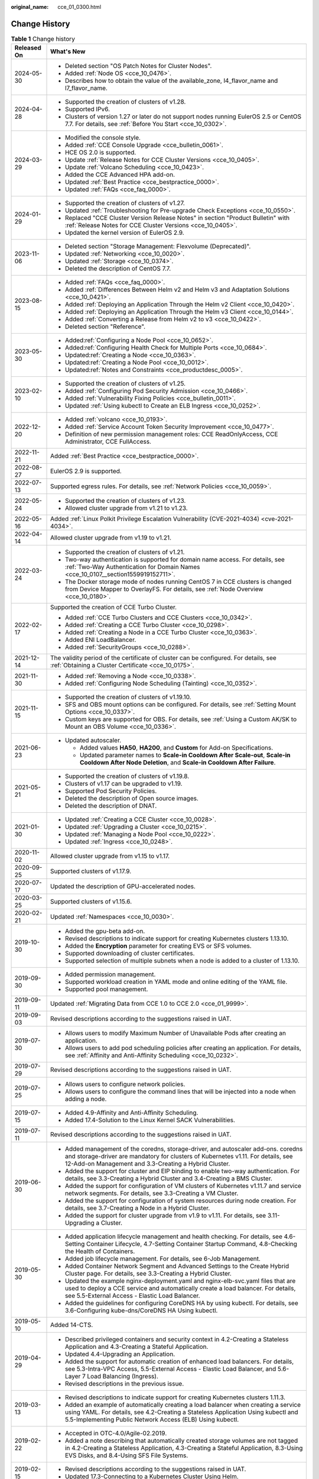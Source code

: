 :original_name: cce_01_0300.html

.. _cce_01_0300:

Change History
==============

.. table:: **Table 1** Change history

   +-----------------------------------+---------------------------------------------------------------------------------------------------------------------------------------------------------------------------------------------------------------------------------------+
   | Released On                       | What's New                                                                                                                                                                                                                            |
   +===================================+=======================================================================================================================================================================================================================================+
   | 2024-05-30                        | -  Deleted section "OS Patch Notes for Cluster Nodes".                                                                                                                                                                                |
   |                                   | -  Added :ref:`Node OS <cce_10_0476>`.                                                                                                                                                                                                |
   |                                   | -  Describes how to obtain the value of the available_zone, l4_flavor_name and l7_flavor_name.                                                                                                                                        |
   +-----------------------------------+---------------------------------------------------------------------------------------------------------------------------------------------------------------------------------------------------------------------------------------+
   | 2024-04-28                        | -  Supported the creation of clusters of v1.28.                                                                                                                                                                                       |
   |                                   | -  Supported IPv6.                                                                                                                                                                                                                    |
   |                                   | -  Clusters of version 1.27 or later do not support nodes running EulerOS 2.5 or CentOS 7.7. For details, see :ref:`Before You Start <cce_10_0302>`.                                                                                  |
   +-----------------------------------+---------------------------------------------------------------------------------------------------------------------------------------------------------------------------------------------------------------------------------------+
   | 2024-03-29                        | -  Modified the console style.                                                                                                                                                                                                        |
   |                                   | -  Added :ref:`CCE Console Upgrade <cce_bulletin_0061>`.                                                                                                                                                                              |
   |                                   | -  HCE OS 2.0 is supported.                                                                                                                                                                                                           |
   |                                   | -  Update :ref:`Release Notes for CCE Cluster Versions <cce_10_0405>`.                                                                                                                                                                |
   |                                   | -  Update :ref:`Volcano Scheduling <cce_10_0423>`.                                                                                                                                                                                    |
   |                                   | -  Added the CCE Advanced HPA add-on.                                                                                                                                                                                                 |
   |                                   | -  Updated :ref:`Best Practice <cce_bestpractice_0000>`.                                                                                                                                                                              |
   |                                   | -  Updated :ref:`FAQs <cce_faq_0000>`.                                                                                                                                                                                                |
   +-----------------------------------+---------------------------------------------------------------------------------------------------------------------------------------------------------------------------------------------------------------------------------------+
   | 2024-01-29                        | -  Supported the creation of clusters of v1.27.                                                                                                                                                                                       |
   |                                   | -  Updated :ref:`Troubleshooting for Pre-upgrade Check Exceptions <cce_10_0550>`.                                                                                                                                                     |
   |                                   | -  Replaced "CCE Cluster Version Release Notes" in section "Product Bulletin" with :ref:`Release Notes for CCE Cluster Versions <cce_10_0405>`.                                                                                       |
   |                                   | -  Updated the kernel version of EulerOS 2.9.                                                                                                                                                                                         |
   +-----------------------------------+---------------------------------------------------------------------------------------------------------------------------------------------------------------------------------------------------------------------------------------+
   | 2023-11-06                        | -  Deleted section "Storage Management: Flexvolume (Deprecated)".                                                                                                                                                                     |
   |                                   | -  Updated :ref:`Networking <cce_10_0020>`.                                                                                                                                                                                           |
   |                                   | -  Updated :ref:`Storage <cce_10_0374>`.                                                                                                                                                                                              |
   |                                   | -  Deleted the description of CentOS 7.7.                                                                                                                                                                                             |
   +-----------------------------------+---------------------------------------------------------------------------------------------------------------------------------------------------------------------------------------------------------------------------------------+
   | 2023-08-15                        | -  Added :ref:`FAQs <cce_faq_0000>`.                                                                                                                                                                                                  |
   |                                   | -  Added :ref:`Differences Between Helm v2 and Helm v3 and Adaptation Solutions <cce_10_0421>`.                                                                                                                                       |
   |                                   | -  Added :ref:`Deploying an Application Through the Helm v2 Client <cce_10_0420>`.                                                                                                                                                    |
   |                                   | -  Added :ref:`Deploying an Application Through the Helm v3 Client <cce_10_0144>`.                                                                                                                                                    |
   |                                   | -  Added :ref:`Converting a Release from Helm v2 to v3 <cce_10_0422>`.                                                                                                                                                                |
   |                                   | -  Deleted section "Reference".                                                                                                                                                                                                       |
   +-----------------------------------+---------------------------------------------------------------------------------------------------------------------------------------------------------------------------------------------------------------------------------------+
   | 2023-05-30                        | -  Added\ :ref:`Configuring a Node Pool <cce_10_0652>`.                                                                                                                                                                               |
   |                                   | -  Added\ :ref:`Configuring Health Check for Multiple Ports <cce_10_0684>`.                                                                                                                                                           |
   |                                   | -  Updated\ :ref:`Creating a Node <cce_10_0363>`.                                                                                                                                                                                     |
   |                                   | -  Updated\ :ref:`Creating a Node Pool <cce_10_0012>`.                                                                                                                                                                                |
   |                                   | -  Updated\ :ref:`Notes and Constraints <cce_productdesc_0005>`.                                                                                                                                                                      |
   +-----------------------------------+---------------------------------------------------------------------------------------------------------------------------------------------------------------------------------------------------------------------------------------+
   | 2023-02-10                        | -  Supported the creation of clusters of v1.25.                                                                                                                                                                                       |
   |                                   | -  Added :ref:`Configuring Pod Security Admission <cce_10_0466>`.                                                                                                                                                                     |
   |                                   | -  Added :ref:`Vulnerability Fixing Policies <cce_bulletin_0011>`.                                                                                                                                                                    |
   |                                   | -  Updated :ref:`Using kubectl to Create an ELB Ingress <cce_10_0252>`.                                                                                                                                                               |
   +-----------------------------------+---------------------------------------------------------------------------------------------------------------------------------------------------------------------------------------------------------------------------------------+
   | 2022-12-20                        | -  Added :ref:`volcano <cce_10_0193>`.                                                                                                                                                                                                |
   |                                   | -  Added :ref:`Service Account Token Security Improvement <cce_10_0477>`.                                                                                                                                                             |
   |                                   | -  Definition of new permission management roles: CCE ReadOnlyAccess, CCE Administrator, CCE FullAccess.                                                                                                                              |
   +-----------------------------------+---------------------------------------------------------------------------------------------------------------------------------------------------------------------------------------------------------------------------------------+
   | 2022-11-21                        | Added :ref:`Best Practice <cce_bestpractice_0000>`.                                                                                                                                                                                   |
   +-----------------------------------+---------------------------------------------------------------------------------------------------------------------------------------------------------------------------------------------------------------------------------------+
   | 2022-08-27                        | EulerOS 2.9 is supported.                                                                                                                                                                                                             |
   +-----------------------------------+---------------------------------------------------------------------------------------------------------------------------------------------------------------------------------------------------------------------------------------+
   | 2022-07-13                        | Supported egress rules. For details, see :ref:`Network Policies <cce_10_0059>`.                                                                                                                                                       |
   +-----------------------------------+---------------------------------------------------------------------------------------------------------------------------------------------------------------------------------------------------------------------------------------+
   | 2022-05-24                        | -  Supported the creation of clusters of v1.23.                                                                                                                                                                                       |
   |                                   | -  Allowed cluster upgrade from v1.21 to v1.23.                                                                                                                                                                                       |
   +-----------------------------------+---------------------------------------------------------------------------------------------------------------------------------------------------------------------------------------------------------------------------------------+
   | 2022-05-16                        | Added :ref:`Linux Polkit Privilege Escalation Vulnerability (CVE-2021-4034) <cve-2021-4034>`.                                                                                                                                         |
   +-----------------------------------+---------------------------------------------------------------------------------------------------------------------------------------------------------------------------------------------------------------------------------------+
   | 2022-04-14                        | Allowed cluster upgrade from v1.19 to v1.21.                                                                                                                                                                                          |
   +-----------------------------------+---------------------------------------------------------------------------------------------------------------------------------------------------------------------------------------------------------------------------------------+
   | 2022-03-24                        | -  Supported the creation of clusters of v1.21.                                                                                                                                                                                       |
   |                                   | -  Two-way authentication is supported for domain name access. For details, see :ref:`Two-Way Authentication for Domain Names <cce_10_0107__section1559919152711>`.                                                                   |
   |                                   | -  The Docker storage mode of nodes running CentOS 7 in CCE clusters is changed from Device Mapper to OverlayFS. For details, see :ref:`Node Overview <cce_10_0180>`.                                                                 |
   +-----------------------------------+---------------------------------------------------------------------------------------------------------------------------------------------------------------------------------------------------------------------------------------+
   | 2022-02-17                        | Supported the creation of CCE Turbo Cluster.                                                                                                                                                                                          |
   |                                   |                                                                                                                                                                                                                                       |
   |                                   | -  Added :ref:`CCE Turbo Clusters and CCE Clusters <cce_10_0342>`.                                                                                                                                                                    |
   |                                   | -  Added :ref:`Creating a CCE Turbo Cluster <cce_10_0298>`.                                                                                                                                                                           |
   |                                   | -  Added :ref:`Creating a Node in a CCE Turbo Cluster <cce_10_0363>`.                                                                                                                                                                 |
   |                                   | -  Added ENI LoadBalancer.                                                                                                                                                                                                            |
   |                                   | -  Added :ref:`SecurityGroups <cce_10_0288>`.                                                                                                                                                                                         |
   +-----------------------------------+---------------------------------------------------------------------------------------------------------------------------------------------------------------------------------------------------------------------------------------+
   | 2021-12-14                        | The validity period of the certificate of cluster can be configured. For details, see :ref:`Obtaining a Cluster Certificate <cce_10_0175>`.                                                                                           |
   +-----------------------------------+---------------------------------------------------------------------------------------------------------------------------------------------------------------------------------------------------------------------------------------+
   | 2021-11-30                        | -  Added :ref:`Removing a Node <cce_10_0338>`.                                                                                                                                                                                        |
   |                                   | -  Added :ref:`Configuring Node Scheduling (Tainting) <cce_10_0352>`.                                                                                                                                                                 |
   +-----------------------------------+---------------------------------------------------------------------------------------------------------------------------------------------------------------------------------------------------------------------------------------+
   | 2021-11-15                        | -  Supported the creation of clusters of v1.19.10.                                                                                                                                                                                    |
   |                                   | -  SFS and OBS mount options can be configured. For details, see :ref:`Setting Mount Options <cce_10_0337>`.                                                                                                                          |
   |                                   | -  Custom keys are supported for OBS. For details, see :ref:`Using a Custom AK/SK to Mount an OBS Volume <cce_10_0336>`.                                                                                                              |
   +-----------------------------------+---------------------------------------------------------------------------------------------------------------------------------------------------------------------------------------------------------------------------------------+
   | 2021-06-23                        | -  Updated autoscaler.                                                                                                                                                                                                                |
   |                                   |                                                                                                                                                                                                                                       |
   |                                   |    -  Added values **HA50**, **HA200**, and **Custom** for Add-on Specifications.                                                                                                                                                     |
   |                                   |    -  Updated parameter names to **Scale-in Cooldown After Scale-out**, **Scale-in Cooldown After Node Deletion**, and **Scale-in Cooldown After Failure**.                                                                           |
   +-----------------------------------+---------------------------------------------------------------------------------------------------------------------------------------------------------------------------------------------------------------------------------------+
   | 2021-05-21                        | -  Supported the creation of clusters of v1.19.8.                                                                                                                                                                                     |
   |                                   | -  Clusters of v1.17 can be upgraded to v1.19.                                                                                                                                                                                        |
   |                                   | -  Supported Pod Security Policies.                                                                                                                                                                                                   |
   |                                   | -  Deleted the description of Open source images.                                                                                                                                                                                     |
   |                                   | -  Deleted the description of DNAT.                                                                                                                                                                                                   |
   +-----------------------------------+---------------------------------------------------------------------------------------------------------------------------------------------------------------------------------------------------------------------------------------+
   | 2021-01-30                        | -  Updated :ref:`Creating a CCE Cluster <cce_10_0028>`.                                                                                                                                                                               |
   |                                   | -  Updated :ref:`Upgrading a Cluster <cce_10_0215>`.                                                                                                                                                                                  |
   |                                   | -  Updated :ref:`Managing a Node Pool <cce_10_0222>`.                                                                                                                                                                                 |
   |                                   | -  Updated :ref:`Ingress <cce_10_0248>`.                                                                                                                                                                                              |
   +-----------------------------------+---------------------------------------------------------------------------------------------------------------------------------------------------------------------------------------------------------------------------------------+
   | 2020-11-02                        | Allowed cluster upgrade from v1.15 to v1.17.                                                                                                                                                                                          |
   +-----------------------------------+---------------------------------------------------------------------------------------------------------------------------------------------------------------------------------------------------------------------------------------+
   | 2020-09-25                        | Supported clusters of v1.17.9.                                                                                                                                                                                                        |
   +-----------------------------------+---------------------------------------------------------------------------------------------------------------------------------------------------------------------------------------------------------------------------------------+
   | 2020-07-17                        | Updated the description of GPU-accelerated nodes.                                                                                                                                                                                     |
   +-----------------------------------+---------------------------------------------------------------------------------------------------------------------------------------------------------------------------------------------------------------------------------------+
   | 2020-03-25                        | Supported clusters of v1.15.6.                                                                                                                                                                                                        |
   +-----------------------------------+---------------------------------------------------------------------------------------------------------------------------------------------------------------------------------------------------------------------------------------+
   | 2020-02-21                        | Updated :ref:`Namespaces <cce_10_0030>`.                                                                                                                                                                                              |
   +-----------------------------------+---------------------------------------------------------------------------------------------------------------------------------------------------------------------------------------------------------------------------------------+
   | 2019-10-30                        | -  Added the gpu-beta add-on.                                                                                                                                                                                                         |
   |                                   | -  Revised descriptions to indicate support for creating Kubernetes clusters 1.13.10.                                                                                                                                                 |
   |                                   | -  Added the **Encryption** parameter for creating EVS or SFS volumes.                                                                                                                                                                |
   |                                   | -  Supported downloading of cluster certificates.                                                                                                                                                                                     |
   |                                   | -  Supported selection of multiple subnets when a node is added to a cluster of 1.13.10.                                                                                                                                              |
   +-----------------------------------+---------------------------------------------------------------------------------------------------------------------------------------------------------------------------------------------------------------------------------------+
   | 2019-09-30                        | -  Added permission management.                                                                                                                                                                                                       |
   |                                   | -  Supported workload creation in YAML mode and online editing of the YAML file.                                                                                                                                                      |
   |                                   | -  Supported pool management.                                                                                                                                                                                                         |
   +-----------------------------------+---------------------------------------------------------------------------------------------------------------------------------------------------------------------------------------------------------------------------------------+
   | 2019-09-11                        | Updated :ref:`Migrating Data from CCE 1.0 to CCE 2.0 <cce_01_9999>`.                                                                                                                                                                  |
   +-----------------------------------+---------------------------------------------------------------------------------------------------------------------------------------------------------------------------------------------------------------------------------------+
   | 2019-09-03                        | Revised descriptions according to the suggestions raised in UAT.                                                                                                                                                                      |
   +-----------------------------------+---------------------------------------------------------------------------------------------------------------------------------------------------------------------------------------------------------------------------------------+
   | 2019-07-30                        | -  Allows users to modify Maximum Number of Unavailable Pods after creating an application.                                                                                                                                           |
   |                                   | -  Allows users to add pod scheduling policies after creating an application. For details, see :ref:`Affinity and Anti-Affinity Scheduling <cce_10_0232>`.                                                                            |
   +-----------------------------------+---------------------------------------------------------------------------------------------------------------------------------------------------------------------------------------------------------------------------------------+
   | 2019-07-29                        | Revised descriptions according to the suggestions raised in UAT.                                                                                                                                                                      |
   +-----------------------------------+---------------------------------------------------------------------------------------------------------------------------------------------------------------------------------------------------------------------------------------+
   | 2019-07-25                        | -  Allows users to configure network policies.                                                                                                                                                                                        |
   |                                   | -  Allows users to configure the command lines that will be injected into a node when adding a node.                                                                                                                                  |
   +-----------------------------------+---------------------------------------------------------------------------------------------------------------------------------------------------------------------------------------------------------------------------------------+
   | 2019-07-15                        | -  Added 4.9-Affinity and Anti-Affinity Scheduling.                                                                                                                                                                                   |
   |                                   | -  Added 17.4-Solution to the Linux Kernel SACK Vulnerabilities.                                                                                                                                                                      |
   +-----------------------------------+---------------------------------------------------------------------------------------------------------------------------------------------------------------------------------------------------------------------------------------+
   | 2019-07-11                        | Revised descriptions according to the suggestions raised in UAT.                                                                                                                                                                      |
   +-----------------------------------+---------------------------------------------------------------------------------------------------------------------------------------------------------------------------------------------------------------------------------------+
   | 2019-06-30                        | -  Added management of the coredns, storage-driver, and autoscaler add-ons. coredns and storage-driver are mandatory for clusters of Kubernetes v1.11. For details, see 12-Add-on Management and 3.3-Creating a Hybrid Cluster.       |
   |                                   | -  Added the support for cluster and EIP binding to enable two-way authentication. For details, see 3.3-Creating a Hybrid Cluster and 3.4-Creating a BMS Cluster.                                                                     |
   |                                   | -  Added the support for configuration of VM clusters of Kubernetes v1.11.7 and service network segments. For details, see 3.3-Creating a VM Cluster.                                                                                 |
   |                                   | -  Added the support for configuration of system resources during node creation. For details, see 3.7-Creating a Node in a Hybrid Cluster.                                                                                            |
   |                                   | -  Added the support for cluster upgrade from v1.9 to v1.11. For details, see 3.11-Upgrading a Cluster.                                                                                                                               |
   +-----------------------------------+---------------------------------------------------------------------------------------------------------------------------------------------------------------------------------------------------------------------------------------+
   | 2019-05-30                        | -  Added application lifecycle management and health checking. For details, see 4.6-Setting Container Lifecycle, 4.7-Setting Container Startup Command, 4.8-Checking the Health of Containers.                                        |
   |                                   | -  Added job lifecycle management. For details, see 6-Job Management.                                                                                                                                                                 |
   |                                   | -  Added Container Network Segment and Advanced Settings to the Create Hybrid Cluster page. For details, see 3.3-Creating a Hybrid Cluster.                                                                                           |
   |                                   | -  Updated the example nginx-deployment.yaml and nginx-elb-svc.yaml files that are used to deploy a CCE service and automatically create a load balancer. For details, see 5.5-External Access - Elastic Load Balancer.               |
   |                                   | -  Added the guidelines for configuring CoreDNS HA by using kubectl. For details, see 3.6-Configuring kube-dns/CoreDNS HA Using kubectl.                                                                                              |
   +-----------------------------------+---------------------------------------------------------------------------------------------------------------------------------------------------------------------------------------------------------------------------------------+
   | 2019-05-10                        | Added 14-CTS.                                                                                                                                                                                                                         |
   +-----------------------------------+---------------------------------------------------------------------------------------------------------------------------------------------------------------------------------------------------------------------------------------+
   | 2019-04-29                        | -  Described privileged containers and security context in 4.2-Creating a Stateless Application and 4.3-Creating a Stateful Application.                                                                                              |
   |                                   | -  Updated 4.4-Upgrading an Application.                                                                                                                                                                                              |
   |                                   | -  Added the support for automatic creation of enhanced load balancers. For details, see 5.3-Intra-VPC Access, 5.5-External Access - Elastic Load Balancer, and 5.6-Layer 7 Load Balancing (Ingress).                                 |
   |                                   | -  Revised descriptions in the previous issue.                                                                                                                                                                                        |
   +-----------------------------------+---------------------------------------------------------------------------------------------------------------------------------------------------------------------------------------------------------------------------------------+
   | 2019-03-13                        | -  Revised descriptions to indicate support for creating Kubernetes clusters 1.11.3.                                                                                                                                                  |
   |                                   | -  Added an example of automatically creating a load balancer when creating a service using YAML. For details, see 4.2-Creating a Stateless Application Using kubectl and 5.5-Implementing Public Network Access (ELB) Using kubectl. |
   +-----------------------------------+---------------------------------------------------------------------------------------------------------------------------------------------------------------------------------------------------------------------------------------+
   | 2019-02-22                        | -  Accepted in OTC-4.0/Agile-02.2019.                                                                                                                                                                                                 |
   |                                   | -  Added a note describing that automatically created storage volumes are not tagged in 4.2-Creating a Stateless Application, 4.3-Creating a Stateful Application, 8.3-Using EVS Disks, and 8.4-Using SFS File Systems.               |
   +-----------------------------------+---------------------------------------------------------------------------------------------------------------------------------------------------------------------------------------------------------------------------------------+
   | 2019-02-15                        | -  Revised descriptions according to the suggestions raised in UAT.                                                                                                                                                                   |
   |                                   | -  Updated 17.3-Connecting to a Kubernetes Cluster Using Helm.                                                                                                                                                                        |
   +-----------------------------------+---------------------------------------------------------------------------------------------------------------------------------------------------------------------------------------------------------------------------------------+
   | 2019-01-29                        | Revised descriptions according to the suggestions raised in UAT.                                                                                                                                                                      |
   +-----------------------------------+---------------------------------------------------------------------------------------------------------------------------------------------------------------------------------------------------------------------------------------+
   | 2019-01-15                        | -  Revised the description in 5.6-1.                                                                                                                                                                                                  |
   |                                   | -  Revised descriptions in the previous issue.                                                                                                                                                                                        |
   +-----------------------------------+---------------------------------------------------------------------------------------------------------------------------------------------------------------------------------------------------------------------------------------+
   | 2019-01-03                        | -  Added the DeH parameter in 3.3-Table Parameters for creating a node.                                                                                                                                                               |
   |                                   | -  Added 5.6-Layer 7 Load Balancing (Ingress).                                                                                                                                                                                        |
   |                                   | -  Added the procedure for setting the access mode after an application is created in 5.2-Intra-Cluster Access, 5.3-Intra-VPC Access, 5.4-External Access - Elastic IP Address, and 5.5-External Access - Elastic Load Balancer.      |
   |                                   | -  Modified the installation and uninstallation procedures in 3.4-Adding Existing Nodes to a BMS Cluster.                                                                                                                             |
   |                                   | -  Revised descriptions in the previous issue.                                                                                                                                                                                        |
   +-----------------------------------+---------------------------------------------------------------------------------------------------------------------------------------------------------------------------------------------------------------------------------------+
   | 2018-12-03                        | -  Added 17.3-Connecting to a Kubernetes Cluster Using Helm.                                                                                                                                                                          |
   |                                   | -  Revised descriptions in the previous issue.                                                                                                                                                                                        |
   +-----------------------------------+---------------------------------------------------------------------------------------------------------------------------------------------------------------------------------------------------------------------------------------+
   | 2018-11-15                        | -  Added the operation of checking whether the compressed package is correct in 10.2-Using a Kubernetes Official Template Package.                                                                                                    |
   |                                   | -  Revised descriptions in the previous issue.                                                                                                                                                                                        |
   +-----------------------------------+---------------------------------------------------------------------------------------------------------------------------------------------------------------------------------------------------------------------------------------+
   | 2018-11-12                        | Revised descriptions in the previous issue.                                                                                                                                                                                           |
   +-----------------------------------+---------------------------------------------------------------------------------------------------------------------------------------------------------------------------------------------------------------------------------------+
   | 2018-11-09                        | Accepted in OTC 3.2.                                                                                                                                                                                                                  |
   +-----------------------------------+---------------------------------------------------------------------------------------------------------------------------------------------------------------------------------------------------------------------------------------+
   | 2018-11-07                        | Added the description of annotations to the **nginx-elb-svc.yaml** file in step2 of 5.5-Implementing Public Network Access (ELB) Using kubectl.                                                                                       |
   +-----------------------------------+---------------------------------------------------------------------------------------------------------------------------------------------------------------------------------------------------------------------------------------+
   | 2018-10-19                        | Updated the sensitive information with sample value. For details, see 3.4-Adding Existing Nodes to a BMS Cluster.                                                                                                                     |
   +-----------------------------------+---------------------------------------------------------------------------------------------------------------------------------------------------------------------------------------------------------------------------------------+
   | 2018-10-10                        | Added the description of the applications heapster-apiserver and kube-dns automatically generated when a cluster is created. For details, see 3.3-Creating a Hybrid Cluster.                                                          |
   +-----------------------------------+---------------------------------------------------------------------------------------------------------------------------------------------------------------------------------------------------------------------------------------+
   | 2018-09-25                        | Added the description of obtaining a Long-Term Valid Docker Login Command. For details, see 11.9-Obtaining a Long-Term Valid Docker Login Command.                                                                                    |
   +-----------------------------------+---------------------------------------------------------------------------------------------------------------------------------------------------------------------------------------------------------------------------------------+
   | 2018-09-15                        | -  Added a step to the procedure of adding a node to a BMS cluster. For details, see 3.4-Adding Existing Nodes to a BMS Cluster.                                                                                                      |
   |                                   | -  Deleted the EVS and ELB related constraints. For details, see 3.4-Constraints.                                                                                                                                                     |
   +-----------------------------------+---------------------------------------------------------------------------------------------------------------------------------------------------------------------------------------------------------------------------------------+
   | 2018-09-05                        | -  Only manual scaling is supported by stateful applications. For details, see 4.10-Manual Scaling.                                                                                                                                   |
   |                                   | -  Added the procedure for creating BMS clusters.                                                                                                                                                                                     |
   |                                   | -  Added the description of using the existing EVS disk to create a PV and binding the PV to a PVC. For details, see 8.3-Creating a PV/PVC for an Existing EVS Disk Using kubectl.                                                    |
   |                                   | -  Added the description of using the existing file system to create a PV and binding the PV to a PVC. For details, see 8.4-Creating a PV/PVC for an Existing File System Using kubectl.                                              |
   +-----------------------------------+---------------------------------------------------------------------------------------------------------------------------------------------------------------------------------------------------------------------------------------+
   | 2018-07-25                        | -  Added the description of using EVS disks. For details, see 10.5-Using an EVS Disk.                                                                                                                                                 |
   |                                   | -  Added the description of using load balancers. For details, see 10.6-Using Load Balancers.                                                                                                                                         |
   |                                   | -  Only manual scaling is supported by stateful applications. For details, see 4.10-Manual Scaling.                                                                                                                                   |
   |                                   | -  Deleted the procedure for creating BMS clusters.                                                                                                                                                                                   |
   +-----------------------------------+---------------------------------------------------------------------------------------------------------------------------------------------------------------------------------------------------------------------------------------+
   | 2018-06-21                        | -  Added the description of the intra-VPC load balancing function. For details, see 5.3-Intra-VPC Access.                                                                                                                             |
   |                                   | -  Updated some UI elements.                                                                                                                                                                                                          |
   +-----------------------------------+---------------------------------------------------------------------------------------------------------------------------------------------------------------------------------------------------------------------------------------+
   | 2018-06-07                        | Added the description of configuring the image repository name in 11.2-Table Parameters for creating an image repository.                                                                                                             |
   +-----------------------------------+---------------------------------------------------------------------------------------------------------------------------------------------------------------------------------------------------------------------------------------+
   | 2018-06-01                        | -  Updated descriptions of console-related operations.                                                                                                                                                                                |
   |                                   | -  Accepted the modifications in OTC 3.1.                                                                                                                                                                                             |
   +-----------------------------------+---------------------------------------------------------------------------------------------------------------------------------------------------------------------------------------------------------------------------------------+
   | 2018-05-26                        | -  Updated the description of the CCE. CCE provides enhanced functions based on Kubernetes. See 1.1-Basic Concepts.                                                                                                                   |
   |                                   | -  Updated the procedure for creating an application in Getting Started. A third-party image is used instead of a private image to create an application. See 2.3-Creating a Containerized Application.                               |
   |                                   | -  Updated the description of cluster HA. See 3.3-Creating a Hybrid Cluster.                                                                                                                                                          |
   |                                   | -  Deleted section "Upgrading a Cluster". The cluster of the latest version is used, which cannot be upgraded.                                                                                                                        |
   |                                   | -  Added information that describes when the cluster is unavailable. See 3.13-Cluster Statuses.                                                                                                                                       |
   |                                   | -  Updated the description of Intra-VPC Access in section "Application Access Settings". Currently, the ELB is not supported. See 5.3-Intra-VPC Access.                                                                               |
   |                                   | -  Added the description of necessary concepts in section "Container Orchestration". See 10.1-Basic Concepts.                                                                                                                         |
   |                                   | -  Deleted section "How Do I Prepare a Docker Image". This is the basic concept about Docker and does not need to be described.                                                                                                       |
   |                                   | -  Added sections 3.4-Creating a BMS Cluster and 4.13-Using a Third-party Image to Create an Application.                                                                                                                             |
   +-----------------------------------+---------------------------------------------------------------------------------------------------------------------------------------------------------------------------------------------------------------------------------------+
   | 2018-04-28                        | This issue is the first official release.                                                                                                                                                                                             |
   +-----------------------------------+---------------------------------------------------------------------------------------------------------------------------------------------------------------------------------------------------------------------------------------+
